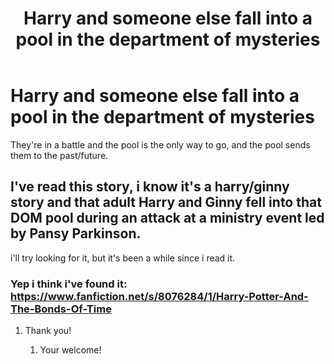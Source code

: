 #+TITLE: Harry and someone else fall into a pool in the department of mysteries

* Harry and someone else fall into a pool in the department of mysteries
:PROPERTIES:
:Author: bumblebee2621
:Score: 1
:DateUnix: 1605892323.0
:DateShort: 2020-Nov-20
:FlairText: What's That Fic?
:END:
They're in a battle and the pool is the only way to go, and the pool sends them to the past/future.


** I've read this story, i know it's a harry/ginny story and that adult Harry and Ginny fell into that DOM pool during an attack at a ministry event led by Pansy Parkinson.

i'll try looking for it, but it's been a while since i read it.
:PROPERTIES:
:Author: Elliott_Baaij
:Score: 3
:DateUnix: 1605894608.0
:DateShort: 2020-Nov-20
:END:

*** Yep i think i've found it: [[https://www.fanfiction.net/s/8076284/1/Harry-Potter-And-The-Bonds-Of-Time]]
:PROPERTIES:
:Author: Elliott_Baaij
:Score: 2
:DateUnix: 1605894732.0
:DateShort: 2020-Nov-20
:END:

**** Thank you!
:PROPERTIES:
:Author: bumblebee2621
:Score: 1
:DateUnix: 1605895422.0
:DateShort: 2020-Nov-20
:END:

***** Your welcome!
:PROPERTIES:
:Author: Elliott_Baaij
:Score: 1
:DateUnix: 1605895695.0
:DateShort: 2020-Nov-20
:END:
